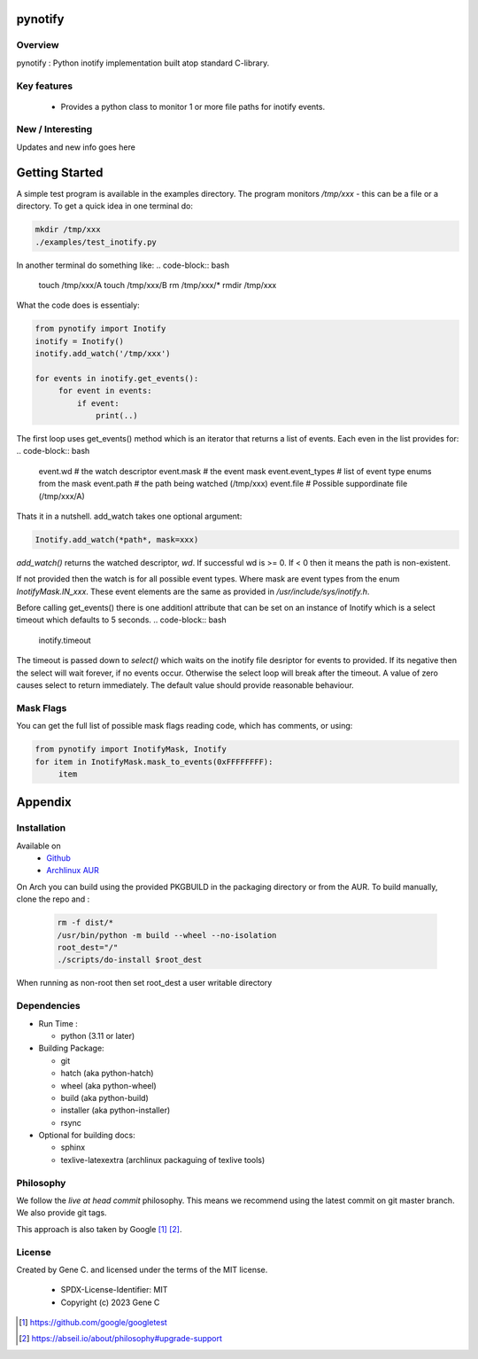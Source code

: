 .. SPDX-License-Identifier: MIT

########
pynotify
########

Overview
========

pynotify : Python inotify implementation built atop standard C-library.

Key features
============

 * Provides a python class to monitor 1 or more file paths for inotify events.

New / Interesting
==================

Updates and new info goes here

###############
Getting Started
###############

A simple test program is available in the examples directory. The program
monitors */tmp/xxx* - this can be a file or a directory.  To get a quick idea
in one terminal do:

.. code-block:: bash

   mkdir /tmp/xxx
   ./examples/test_inotify.py

In another terminal do something like:
.. code-block:: bash

    touch /tmp/xxx/A
    touch /tmp/xxx/B
    rm /tmp/xxx/*
    rmdir /tmp/xxx


What the code does is essentialy:

.. code-block:: bash

   from pynotify import Inotify
   inotify = Inotify()
   inotify.add_watch('/tmp/xxx')

   for events in inotify.get_events():
        for event in events:
            if event:
                print(..)


The first loop uses get_events() method which is an iterator that returns a list of events.
Each even in the list provides for:
.. code-block:: bash

    event.wd            # the watch descriptor
    event.mask          # the event mask
    event.event_types   # list of event type enums from the mask
    event.path          # the path being watched (/tmp/xxx)
    event.file          # Possible suppordinate file (/tmp/xxx/A)

Thats it in a nutshell. add_watch takes one optional argument:

.. code-block:: bash

    Inotify.add_watch(*path*, mask=xxx)

*add_watch()* returns the watched descriptor, *wd*. If successful wd is >= 0.
If < 0 then it means the path is non-existent.

If not provided then the watch is for all possible event types.
Where mask are event types from the enum *InotifyMask.IN_xxx*. These event elements are the same 
as provided in */usr/include/sys/inotify.h*.

Before calling get_events() there is one additionl attribute that can be set on an instance
of Inotify which is a select timeout which defaults to 5 seconds.
.. code-block:: bash

    inotify.timeout

The timeout is passed down to *select()* which waits on the inotify file desriptor for events to provided.
If its negative then the select will wait forever, if no events occur.
Otherwise the select loop will break after the timeout. A value of zero causes select to return
immediately. The default value should provide reasonable behaviour.

Mask Flags
==========

You can get the full list of possible mask flags reading code, which has comments, or using:

.. code-block:: python

   from pynotify import InotifyMask, Inotify
   for item in InotifyMask.mask_to_events(0xFFFFFFFF):
        item



########
Appendix
########

Installation
============

Available on
 * `Github`_
 * `Archlinux AUR`_

On Arch you can build using the provided PKGBUILD in the packaging directory or from the AUR.
To build manually, clone the repo and :

 .. code-block:: bash

        rm -f dist/*
        /usr/bin/python -m build --wheel --no-isolation
        root_dest="/"
        ./scripts/do-install $root_dest

When running as non-root then set root_dest a user writable directory

Dependencies
============

* Run Time :

  * python          (3.11 or later)

* Building Package:

  * git
  * hatch           (aka python-hatch)
  * wheel           (aka python-wheel)
  * build           (aka python-build)
  * installer       (aka python-installer)
  * rsync

* Optional for building docs:

  * sphinx
  * texlive-latexextra  (archlinux packaguing of texlive tools)

Philosophy
==========

We follow the *live at head commit* philosophy. This means we recommend using the
latest commit on git master branch. We also provide git tags. 

This approach is also taken by Google [1]_ [2]_.

License
=======

Created by Gene C. and licensed under the terms of the MIT license.

 * SPDX-License-Identifier: MIT
 * Copyright (c) 2023 Gene C


.. _Github: https://github.com/gene-git/pynotify
.. _Archlinux AUR: https://aur.archlinux.org/packages/python-pynotify

.. [1] https://github.com/google/googletest  
.. [2] https://abseil.io/about/philosophy#upgrade-support

